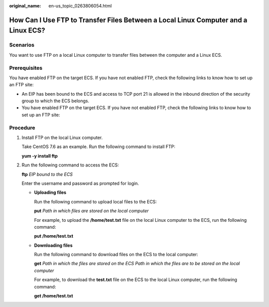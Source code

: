 :original_name: en-us_topic_0263806054.html

.. _en-us_topic_0263806054:

How Can I Use FTP to Transfer Files Between a Local Linux Computer and a Linux ECS?
===================================================================================

Scenarios
---------

You want to use FTP on a local Linux computer to transfer files between the computer and a Linux ECS.

Prerequisites
-------------

You have enabled FTP on the target ECS. If you have not enabled FTP, check the following links to know how to set up an FTP site:

-  An EIP has been bound to the ECS and access to TCP port 21 is allowed in the inbound direction of the security group to which the ECS belongs.
-  You have enabled FTP on the target ECS. If you have not enabled FTP, check the following links to know how to set up an FTP site:

Procedure
---------

#. Install FTP on the local Linux computer.

   Take CentOS 7.6 as an example. Run the following command to install FTP:

   **yum -y install ftp**

#. Run the following command to access the ECS:

   **ftp** *EIP bound to the ECS*

   Enter the username and password as prompted for login.

   -  **Uploading files**

      Run the following command to upload local files to the ECS:

      **put** *Path in which files are stored on the local computer*

      For example, to upload the **/home/test.txt** file on the local Linux computer to the ECS, run the following command:

      **put /home/test.txt**

   -  **Downloading files**

      Run the following command to download files on the ECS to the local computer:

      **get** *Path in which the files are stored on the ECS Path in which the files are to be stored on the local computer*

      For example, to download the **test.txt** file on the ECS to the local Linux computer, run the following command:

      **get /home/test.txt**
